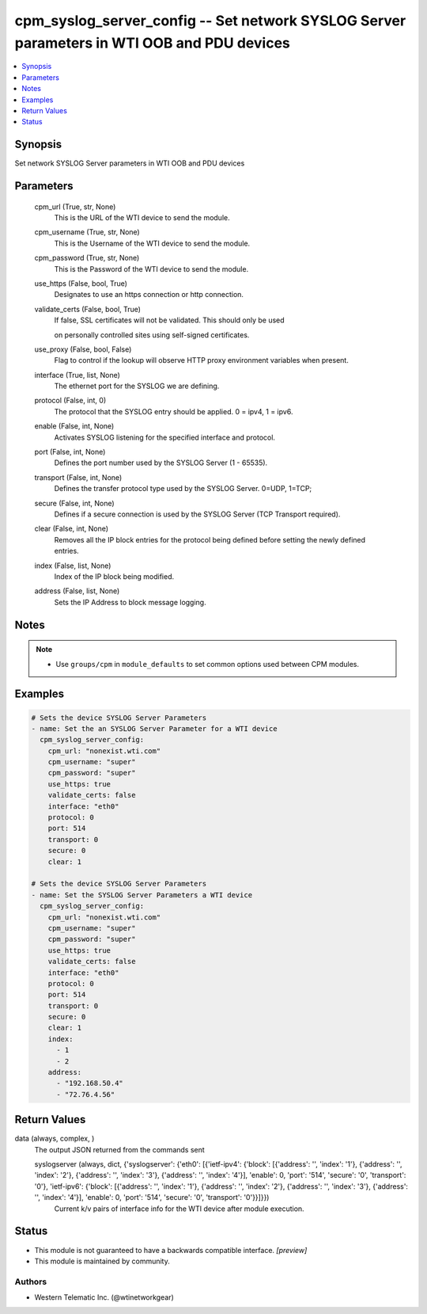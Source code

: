 .. _cpm_syslog_server_config_module:


cpm_syslog_server_config -- Set network SYSLOG Server parameters in WTI OOB and PDU devices
===========================================================================================

.. contents::
   :local:
   :depth: 1


Synopsis
--------

Set network SYSLOG Server parameters in WTI OOB and PDU devices






Parameters
----------

  cpm_url (True, str, None)
    This is the URL of the WTI device to send the module.


  cpm_username (True, str, None)
    This is the Username of the WTI device to send the module.


  cpm_password (True, str, None)
    This is the Password of the WTI device to send the module.


  use_https (False, bool, True)
    Designates to use an https connection or http connection.


  validate_certs (False, bool, True)
    If false, SSL certificates will not be validated. This should only be used

    on personally controlled sites using self-signed certificates.


  use_proxy (False, bool, False)
    Flag to control if the lookup will observe HTTP proxy environment variables when present.


  interface (True, list, None)
    The ethernet port for the SYSLOG we are defining.


  protocol (False, int, 0)
    The protocol that the SYSLOG entry should be applied. 0 = ipv4, 1 = ipv6.


  enable (False, int, None)
    Activates SYSLOG listening for the specified interface and protocol.


  port (False, int, None)
    Defines the port number used by the SYSLOG Server (1 - 65535).


  transport (False, int, None)
    Defines the transfer protocol type used by the SYSLOG Server. 0=UDP, 1=TCP;


  secure (False, int, None)
    Defines if a secure connection is used by the SYSLOG Server (TCP Transport required).


  clear (False, int, None)
    Removes all the IP block entries for the protocol being defined before setting the newly defined entries.


  index (False, list, None)
    Index of the IP block being modified.


  address (False, list, None)
    Sets the IP Address to block message logging.





Notes
-----

.. note::
   - Use ``groups/cpm`` in ``module_defaults`` to set common options used between CPM modules.




Examples
--------

.. code-block:: yaml+jinja

    
    # Sets the device SYSLOG Server Parameters
    - name: Set the an SYSLOG Server Parameter for a WTI device
      cpm_syslog_server_config:
        cpm_url: "nonexist.wti.com"
        cpm_username: "super"
        cpm_password: "super"
        use_https: true
        validate_certs: false
        interface: "eth0"
        protocol: 0
        port: 514
        transport: 0
        secure: 0
        clear: 1

    # Sets the device SYSLOG Server Parameters
    - name: Set the SYSLOG Server Parameters a WTI device
      cpm_syslog_server_config:
        cpm_url: "nonexist.wti.com"
        cpm_username: "super"
        cpm_password: "super"
        use_https: true
        validate_certs: false
        interface: "eth0"
        protocol: 0
        port: 514
        transport: 0
        secure: 0
        clear: 1
        index:
          - 1
          - 2
        address:
          - "192.168.50.4"
          - "72.76.4.56"



Return Values
-------------

data (always, complex, )
  The output JSON returned from the commands sent


  syslogserver (always, dict, {'syslogserver': {'eth0': [{'ietf-ipv4': {'block': [{'address': '', 'index': '1'}, {'address': '', 'index': '2'}, {'address': '', 'index': '3'}, {'address': '', 'index': '4'}], 'enable': 0, 'port': '514', 'secure': '0', 'transport': '0'}, 'ietf-ipv6': {'block': [{'address': '', 'index': '1'}, {'address': '', 'index': '2'}, {'address': '', 'index': '3'}, {'address': '', 'index': '4'}], 'enable': 0, 'port': '514', 'secure': '0', 'transport': '0'}}]}})
    Current k/v pairs of interface info for the WTI device after module execution.






Status
------




- This module is not guaranteed to have a backwards compatible interface. *[preview]*


- This module is maintained by community.



Authors
~~~~~~~

- Western Telematic Inc. (@wtinetworkgear)

